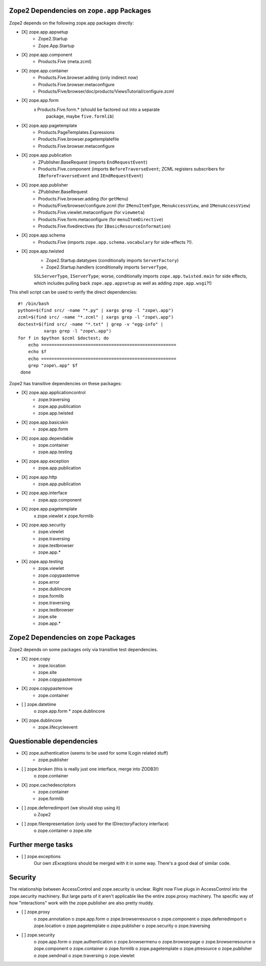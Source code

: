 Zope2 Dependencies on ``zope.app`` Packages
===========================================

Zope2 depends on the following zope.app packages directly:

- [X] zope.app.appsetup
      * Zope2.Startup
      * Zope.App.Startup

- [X] zope.app.component
      * Products.Five (meta.zcml)

- [X] zope.app.container
      * Products.Five.browser.adding (only indirect now)
      * Products.Five.browser.metaconfigure
      * Products/Five/browser/doc/products/ViewsTutorial/configure.zcml

- [X] zope.app.form
      x Products.Five.form.* (should be factored out into a separate
        package, maybe ``five.formlib``)

- [X] zope.app.pagetemplate 
      * Products.PageTemplates.Expressions
      * Products.Five.browser.pagetemplatefile
      * Products.Five.browser.metaconfigure

- [X] zope.app.publication
      * ZPublisher.BaseRequest (imports ``EndRequestEvent``)
      * Products.Five.component (imports ``BeforeTraverseEvent``;
        ZCML registers subscribers for ``IBeforeTraverseEvent``
        and ``IEndRequestEvent``)

- [X] zope.app.publisher 
      * ZPublisher.BaseRequest
      * Products.Five.browser.adding (for ``getMenu``)
      * Products/Five/browser/configure.zcml (for ``IMenuItemType``,
        ``MenuAccessView``, and ``IMenuAccessView``)
      * Products.Five.viewlet.metaconfigure (for ``viewmeta``)
      * Products.Five.form.metaconfigure (for ``menuItemDirective``)
      * Products.Five.fivedirectives (for ``IBasicResourceInformation``)

- [X] zope.app.schema 
      * Products.Five (imports ``zope.app.schema.vocabulary`` for
        side-effects ?!).

- [X] zope.app.twisted
      * Zope2.Startup.datatypes (conditionally imports ``ServerFactory``)
      * Zope2.Startup.handlers (conditionally imports ``ServerType``,
      ``SSLServerType``, ``IServerType``;  worse, conditionally imports
      ``zope.app.twisted.main`` for side effects, which includes pulling
      back ``zope.app.appsetup`` as well as adding ``zope.app.wsgi``?!)

This shell script can be used to verify the direct dependencies::

  #! /bin/bash
  python=$(find src/ -name "*.py" | xargs grep -l "zope\.app")
  zcml=$(find src/ -name "*.zcml" | xargs grep -l "zope\.app")
  doctest=$(find src/ -name "*.txt" | grep -v "egg-info" |
            xargs grep -l "zope\.app")
  for f in $python $zcml $doctest; do
      echo ====================================================
      echo $f
      echo ====================================================
      grep "zope\.app" $f
   done

Zope2 has transitive dependencies on these packages:

- [X] zope.app.applicationcontrol 
      * zope.traversing
      * zope.app.publication
      * zope.app.twisted

- [X] zope.app.basicskin 
      * zope.app.form

- [X] zope.app.dependable 
      * zope.container
      * zope.app.testing

- [X] zope.app.exception 
      * zope.app.publication

- [X] zope.app.http 
      * zope.app.publication

- [X] zope.app.interface 
      * zope.app.component

- [X] zope.app.pagetemplate
      x zope.viewlet
      x zope.formlib

- [X] zope.app.security 
      * zope.viewlet
      * zope.traversing
      * zope.testbrowser
      * zope.app.*

- [X] zope.app.testing 
      * zope.viewlet
      * zope.copypastemve
      * zope.error
      * zope.dublincore
      * zope.formlib
      * zope.traversing
      * zope.testbrowser
      * zope.site
      * zope.app.*

Zope2 Dependencies on ``zope`` Packages
=======================================

Zope2 depends on some packages only via transitive test dependencies.

- [X] zope.copy
      * zope.location
      * zope.site
      * zope.copypastemove

- [X] zope.copypastemove
      * zope.container

- [ ] zope.datetime
      o zope.app.form
      * zope.dublincore

- [X] zope.dublincore
      * zope.lifecycleevent


Questionable dependencies
=========================

- [X] zope.authentication (seems to be used for some ILogin related stuff)
      * zope.publisher

- [ ] zope.broken (this is really just one interface, merge into ZODB3!)
      o zope.container

- [X] zope.cachedescriptors
      * zope.container
      * zope.formlib

- [ ] zope.deferredimport (we should stop using it)
      o Zope2

- [ ] zope.filerepresentation (only used for the IDirectoryFactory interface)
      o zope.container
      o zope.site

Further merge tasks
===================

- [ ] zope.exceptions
      Our own zExceptions should be merged with it in some way. There's a good
      deal of similar code.

Security
========

The relationship between AccessControl and zope.security is unclear. Right now
Five plugs in AccessControl into the zope.security machinery. But large parts
of it aren't applicable like the entire zope.proxy machinery. The specific way
of how "interactions" work with the zope.publisher are also pretty muddy.

- [ ] zope.proxy
      o zope.annotation
      o zope.app.form
      o zope.browserresource
      o zope.component
      o zope.deferredimport
      o zope.location
      o zope.pagetemplate
      o zope.publisher
      o zope.security
      o zope.traversing

- [ ] zope.security
      o zope.app.form
      o zope.authentication
      o zope.browsermenu
      o zope.browserpage
      o zope.browserresource
      o zope.component
      o zope.container
      o zope.formlib
      o zope.pagetemplate
      o zope.ptresource
      o zope.publisher
      o zope.sendmail
      o zope.traversing
      o zope.viewlet
